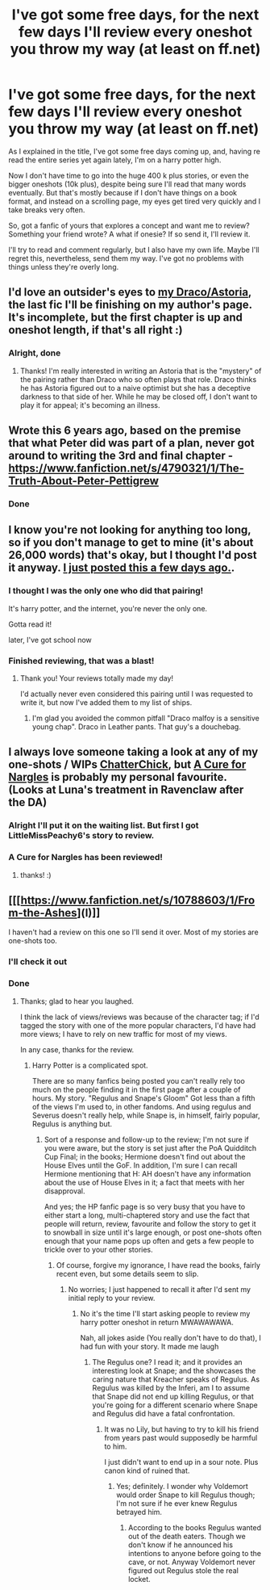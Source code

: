 #+TITLE: I've got some free days, for the next few days I'll review every oneshot you throw my way (at least on ff.net)

* I've got some free days, for the next few days I'll review every oneshot you throw my way (at least on ff.net)
:PROPERTIES:
:Author: SomecallmeMichelle
:Score: 10
:DateUnix: 1430636585.0
:DateShort: 2015-May-03
:FlairText: Misc
:END:
As I explained in the title, I've got some free days coming up, and, having re read the entire series yet again lately, I'm on a harry potter high.

Now I don't have time to go into the huge 400 k plus stories, or even the bigger oneshots (10k plus), despite being sure I'll read that many words eventually. But that's mostly because if I don't have things on a book format, and instead on a scrolling page, my eyes get tired very quickly and I take breaks very often.

So, got a fanfic of yours that explores a concept and want me to review? Something your friend wrote? A what if onesie? If so send it, I'll review it.

I'll try to read and comment regularly, but I also have my own life. Maybe I'll regret this, nevertheless, send them my way. I've got no problems with things unless they're overly long.


** I'd love an outsider's eyes to [[https://www.fanfiction.net/s/8773380/1/Dreamscape][my Draco/Astoria]], the last fic I'll be finishing on my author's page. It's incomplete, but the first chapter is up and oneshot length, if that's all right :)
:PROPERTIES:
:Author: someorangegirl
:Score: 2
:DateUnix: 1430641278.0
:DateShort: 2015-May-03
:END:

*** Alright, done
:PROPERTIES:
:Author: SomecallmeMichelle
:Score: 1
:DateUnix: 1430642078.0
:DateShort: 2015-May-03
:END:

**** Thanks! I'm really interested in writing an Astoria that is the "mystery" of the pairing rather than Draco who so often plays that role. Draco thinks he has Astoria figured out to a naive optimist but she has a deceptive darkness to that side of her. While he may be closed off, I don't want to play it for appeal; it's becoming an illness.
:PROPERTIES:
:Author: someorangegirl
:Score: 1
:DateUnix: 1430644433.0
:DateShort: 2015-May-03
:END:


** Wrote this 6 years ago, based on the premise that what Peter did was part of a plan, never got around to writing the 3rd and final chapter - [[https://www.fanfiction.net/s/4790321/1/The-Truth-About-Peter-Pettigrew]]
:PROPERTIES:
:Author: JWBails
:Score: 1
:DateUnix: 1430686022.0
:DateShort: 2015-May-04
:END:

*** Done
:PROPERTIES:
:Author: SomecallmeMichelle
:Score: 1
:DateUnix: 1430697802.0
:DateShort: 2015-May-04
:END:


** I know you're not looking for anything too long, so if you don't manage to get to mine (it's about 26,000 words) that's okay, but I thought I'd post it anyway. [[https://www.fanfiction.net/s/11220293/1/Pandora][I just posted this a few days ago.]].
:PROPERTIES:
:Author: LittleMissPeachy6
:Score: 1
:DateUnix: 1430712424.0
:DateShort: 2015-May-04
:END:

*** I thought I was the only one who did that pairing!

It's harry potter, and the internet, you're never the only one.

Gotta read it!

later, I've got school now
:PROPERTIES:
:Author: SomecallmeMichelle
:Score: 1
:DateUnix: 1430724790.0
:DateShort: 2015-May-04
:END:


*** Finished reviewing, that was a blast!
:PROPERTIES:
:Author: SomecallmeMichelle
:Score: 1
:DateUnix: 1430792745.0
:DateShort: 2015-May-05
:END:

**** Thank you! Your reviews totally made my day!

I'd actually never even considered this pairing until I was requested to write it, but now I've added them to my list of ships.
:PROPERTIES:
:Author: LittleMissPeachy6
:Score: 1
:DateUnix: 1430807550.0
:DateShort: 2015-May-05
:END:

***** I'm glad you avoided the common pitfall "Draco malfoy is a sensitive young chap". Draco in Leather pants. That guy's a douchebag.
:PROPERTIES:
:Author: SomecallmeMichelle
:Score: 1
:DateUnix: 1430812498.0
:DateShort: 2015-May-05
:END:


** I always love someone taking a look at any of my one-shots / WIPs [[https://www.fanfiction.net/u/1148441/ChatterChick][ChatterChick]], but [[https://www.fanfiction.net/s/10214234/1/A-Cure-for-Nargles][A Cure for Nargles]] is probably my personal favourite. (Looks at Luna's treatment in Ravenclaw after the DA)
:PROPERTIES:
:Author: chatterchick
:Score: 1
:DateUnix: 1430779011.0
:DateShort: 2015-May-05
:END:

*** Alright I'll put it on the waiting list. But first I got LittleMissPeachy6's story to review.
:PROPERTIES:
:Author: SomecallmeMichelle
:Score: 1
:DateUnix: 1430784123.0
:DateShort: 2015-May-05
:END:


*** A Cure for Nargles has been reviewed!
:PROPERTIES:
:Author: SomecallmeMichelle
:Score: 1
:DateUnix: 1430792761.0
:DateShort: 2015-May-05
:END:

**** thanks! :)
:PROPERTIES:
:Author: chatterchick
:Score: 1
:DateUnix: 1430840338.0
:DateShort: 2015-May-05
:END:


** [[[https://www.fanfiction.net/s/10788603/1/From-the-Ashes](I)]]

I haven't had a review on this one so I'll send it over. Most of my stories are one-shots too.
:PROPERTIES:
:Author: Eagling
:Score: 1
:DateUnix: 1430937398.0
:DateShort: 2015-May-06
:END:

*** I'll check it out
:PROPERTIES:
:Author: SomecallmeMichelle
:Score: 1
:DateUnix: 1430938517.0
:DateShort: 2015-May-06
:END:


*** Done
:PROPERTIES:
:Author: SomecallmeMichelle
:Score: 1
:DateUnix: 1430940313.0
:DateShort: 2015-May-06
:END:

**** Thanks; glad to hear you laughed.

I think the lack of views/reviews was because of the character tag; if I'd tagged the story with one of the more popular characters, I'd have had more views; I have to rely on new traffic for most of my views.

In any case, thanks for the review.
:PROPERTIES:
:Author: Eagling
:Score: 1
:DateUnix: 1430958523.0
:DateShort: 2015-May-07
:END:

***** Harry Potter is a complicated spot.

There are so many fanfics being posted you can't really rely too much on the people finding it in the first page after a couple of hours. My story. "Regulus and Snape's Gloom" Got less than a fifth of the views I'm used to, in other fandoms. And using regulus and Severus doesn't really help, while Snape is, in himself, fairly popular, Regulus is anything but.
:PROPERTIES:
:Author: SomecallmeMichelle
:Score: 1
:DateUnix: 1430968894.0
:DateShort: 2015-May-07
:END:

****** Sort of a response and follow-up to the review; I'm not sure if you were aware, but the story is set just after the PoA Quidditch Cup Final; in the books; Hermione doesn't find out about the House Elves until the GoF. In addition, I'm sure I can recall Hermione mentioning that H: AH doesn't have any information about the use of House Elves in it; a fact that meets with her disapproval.

And yes; the HP fanfic page is so very busy that you have to either start a long, multi-chaptered story and use the fact that people will return, review, favourite and follow the story to get it to snowball in size until it's large enough, or post one-shots often enough that your name pops up often and gets a few people to trickle over to your other stories.
:PROPERTIES:
:Author: Eagling
:Score: 1
:DateUnix: 1430983070.0
:DateShort: 2015-May-07
:END:

******* Of course, forgive my ignorance, I have read the books, fairly recent even, but some details seem to slip.
:PROPERTIES:
:Author: SomecallmeMichelle
:Score: 1
:DateUnix: 1430984647.0
:DateShort: 2015-May-07
:END:

******** No worries; I just happened to recall it after I'd sent my initial reply to your review.
:PROPERTIES:
:Author: Eagling
:Score: 1
:DateUnix: 1430985099.0
:DateShort: 2015-May-07
:END:

********* No it's the time I'll start asking people to review my harry potter oneshot in return MWAWAWAWA.

Nah, all jokes aside (You really don't have to do that), I had fun with your story. It made me laugh
:PROPERTIES:
:Author: SomecallmeMichelle
:Score: 1
:DateUnix: 1430985423.0
:DateShort: 2015-May-07
:END:

********** The Regulus one? I read it; and it provides an interesting look at Snape; and the showcases the caring nature that Kreacher speaks of Regulus. As Regulus was killed by the Inferi, am I to assume that Snape did not end up killing Regulus, or that you're going for a different scenario where Snape and Regulus did have a fatal confrontation.
:PROPERTIES:
:Author: Eagling
:Score: 1
:DateUnix: 1430985725.0
:DateShort: 2015-May-07
:END:

*********** It was no Lily, but having to try to kill his friend from years past would supposedly be harmful to him.

I just didn't want to end up in a sour note. Plus canon kind of ruined that.
:PROPERTIES:
:Author: SomecallmeMichelle
:Score: 1
:DateUnix: 1430986088.0
:DateShort: 2015-May-07
:END:

************ Yes; definitely. I wonder why Voldemort would order Snape to kill Regulus though; I'm not sure if he ever knew Regulus betrayed him.
:PROPERTIES:
:Author: Eagling
:Score: 1
:DateUnix: 1430986396.0
:DateShort: 2015-May-07
:END:

************* According to the books Regulus wanted out of the death eaters. Though we don't know if he announced his intentions to anyone before going to the cave, or not. Anyway Voldemort never figured out Regulus stole the real locket.
:PROPERTIES:
:Author: SomecallmeMichelle
:Score: 1
:DateUnix: 1430986670.0
:DateShort: 2015-May-07
:END:

